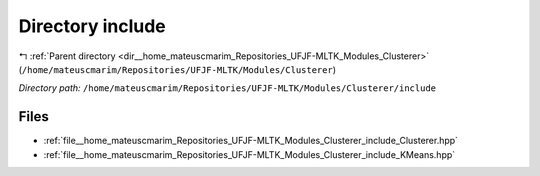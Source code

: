 .. _dir__home_mateuscmarim_Repositories_UFJF-MLTK_Modules_Clusterer_include:


Directory include
=================


|exhale_lsh| :ref:`Parent directory <dir__home_mateuscmarim_Repositories_UFJF-MLTK_Modules_Clusterer>` (``/home/mateuscmarim/Repositories/UFJF-MLTK/Modules/Clusterer``)

.. |exhale_lsh| unicode:: U+021B0 .. UPWARDS ARROW WITH TIP LEFTWARDS

*Directory path:* ``/home/mateuscmarim/Repositories/UFJF-MLTK/Modules/Clusterer/include``


Files
-----

- :ref:`file__home_mateuscmarim_Repositories_UFJF-MLTK_Modules_Clusterer_include_Clusterer.hpp`
- :ref:`file__home_mateuscmarim_Repositories_UFJF-MLTK_Modules_Clusterer_include_KMeans.hpp`


